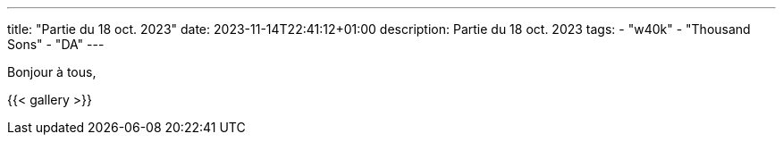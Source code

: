 ---
title: "Partie du 18 oct. 2023"
date: 2023-11-14T22:41:12+01:00
description: Partie du 18 oct. 2023
tags:
    - "w40k"
    - "Thousand Sons"
    - "DA"
---

Bonjour à tous,


{{< gallery >}}
